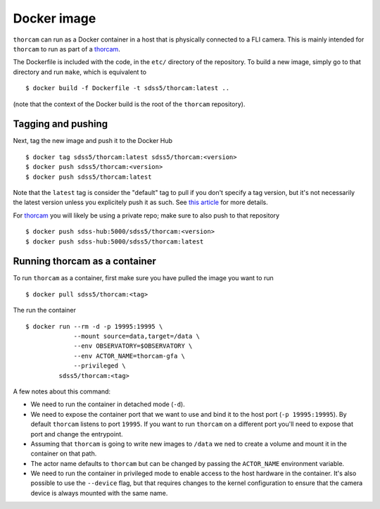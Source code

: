 .. highlight:: console

.. _docker:

Docker image
============

``thorcam`` can run as a Docker container in a host that is physically connected to a FLI camera. This is mainly intended for ``thorcam`` to run as part of a `thorcam <https://sdss-thorcam.readthedocs.io/en/latest/>`_.

The Dockerfile is included with the code, in the ``etc/`` directory of the repository. To build a new image, simply go to that directory and run ``make``, which is equivalent to ::

    $ docker build -f Dockerfile -t sdss5/thorcam:latest ..

(note that the context of the Docker build is the root of the ``thorcam`` repository).

Tagging and pushing
^^^^^^^^^^^^^^^^^^^

Next, tag the new image and push it to the Docker Hub ::

    $ docker tag sdss5/thorcam:latest sdss5/thorcam:<version>
    $ docker push sdss5/thorcam:<version>
    $ docker push sdss5/thorcam:latest

Note that the ``latest`` tag is consider the "default" tag to pull if you don't specify a tag version, but it's not necessarily the latest version unless you explicitely push it as such. See `this article <https://www.freecodecamp.org/news/an-introduction-to-docker-tags-9b5395636c2a/>`__ for more details.

For thorcam_ you will likely be using a private repo; make sure to also push to that repository ::

    $ docker push sdss-hub:5000/sdss5/thorcam:<version>
    $ docker push sdss-hub:5000/sdss5/thorcam:latest

Running thorcam as a container
^^^^^^^^^^^^^^^^^^^^^^^^^^^^^^^^

To run ``thorcam`` as a container, first make sure you have pulled the image you want to run ::

    $ docker pull sdss5/thorcam:<tag>

The run the container ::

    $ docker run --rm -d -p 19995:19995 \
                 --mount source=data,target=/data \
                 --env OBSERVATORY=$OBSERVATORY \
                 --env ACTOR_NAME=thorcam-gfa \
                 --privileged \
             sdss5/thorcam:<tag>

A few notes about this command:

- We need to run the container in detached mode (``-d``).

- We need to expose the container port that we want to use and bind it to the host port (``-p 19995:19995``). By default ``thorcam`` listens to port ``19995``. If you want to run ``thorcam`` on a different port you'll need to expose that port and change the entrypoint.

- Assuming that ``thorcam`` is going to write new images to ``/data`` we ned to create a volume and mount it in the container on that path.

- The actor name defaults to ``thorcam`` but can be changed by passing the ``ACTOR_NAME`` environment variable.

- We need to run the container in privileged mode to enable access to the host hardware in the container. It's also possible to use the ``--device`` flag, but that requires changes to the kernel configuration to ensure that the camera device is always mounted with the same name.

